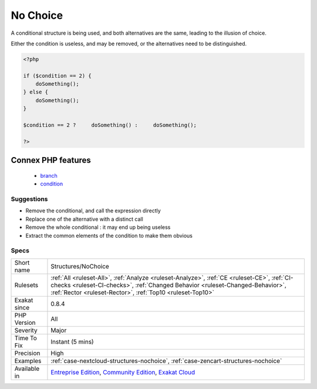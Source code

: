 .. _structures-nochoice:


.. _no-choice:

No Choice
+++++++++


.. meta::

	:description:

		No Choice: A conditional structure is being used, and both alternatives are the same, leading to the illusion of choice.

	:twitter:card: summary_large_image

	:twitter:site: @exakat

	:twitter:title: No Choice

	:twitter:description: No Choice: A conditional structure is being used, and both alternatives are the same, leading to the illusion of choice

	:twitter:creator: @exakat

	:twitter:image:src: https://www.exakat.io/wp-content/uploads/2020/06/logo-exakat.png

	:og:image: https://www.exakat.io/wp-content/uploads/2020/06/logo-exakat.png

	:og:title: No Choice

	:og:type: article

	:og:description: A conditional structure is being used, and both alternatives are the same, leading to the illusion of choice

	:og:url: https://exakat.readthedocs.io/en/latest/Reference/Rules/No Choice.html

	:og:locale: en


.. raw:: html


	<script type="application/ld+json">{"@context":"https:\/\/schema.org","@graph":[{"@type":"WebPage","@id":"https:\/\/php-tips.readthedocs.io\/en\/latest\/Reference\/Rules\/Structures\/NoChoice.html","url":"https:\/\/php-tips.readthedocs.io\/en\/latest\/Reference\/Rules\/Structures\/NoChoice.html","name":"No Choice","isPartOf":{"@id":"https:\/\/www.exakat.io\/"},"datePublished":"Thu, 23 Jan 2025 14:24:26 +0000","dateModified":"Thu, 23 Jan 2025 14:24:26 +0000","description":"A conditional structure is being used, and both alternatives are the same, leading to the illusion of choice","inLanguage":"en-US","potentialAction":[{"@type":"ReadAction","target":["https:\/\/exakat.readthedocs.io\/en\/latest\/No Choice.html"]}]},{"@type":"WebSite","@id":"https:\/\/www.exakat.io\/","url":"https:\/\/www.exakat.io\/","name":"Exakat","description":"Smart PHP static analysis","inLanguage":"en-US"}]}</script>

A conditional structure is being used, and both alternatives are the same, leading to the illusion of choice. 

Either the condition is useless, and may be removed, or the alternatives need to be distinguished.

.. code-block:: php
   
   <?php
   
   if ($condition == 2) {
       doSomething();
   } else {
       doSomething();
   }
   
   $condition == 2 ?     doSomething() :     doSomething();
   
   ?>
Connex PHP features
-------------------

  + `branch <https://php-dictionary.readthedocs.io/en/latest/dictionary/branch.ini.html>`_
  + `condition <https://php-dictionary.readthedocs.io/en/latest/dictionary/condition.ini.html>`_


Suggestions
___________

* Remove the conditional, and call the expression directly
* Replace one of the alternative with a distinct call
* Remove the whole conditional : it may end up being useless
* Extract the common elements of the condition to make them obvious




Specs
_____

+--------------+--------------------------------------------------------------------------------------------------------------------------------------------------------------------------------------------------------------------------------------------+
| Short name   | Structures/NoChoice                                                                                                                                                                                                                        |
+--------------+--------------------------------------------------------------------------------------------------------------------------------------------------------------------------------------------------------------------------------------------+
| Rulesets     | :ref:`All <ruleset-All>`, :ref:`Analyze <ruleset-Analyze>`, :ref:`CE <ruleset-CE>`, :ref:`CI-checks <ruleset-CI-checks>`, :ref:`Changed Behavior <ruleset-Changed-Behavior>`, :ref:`Rector <ruleset-Rector>`, :ref:`Top10 <ruleset-Top10>` |
+--------------+--------------------------------------------------------------------------------------------------------------------------------------------------------------------------------------------------------------------------------------------+
| Exakat since | 0.8.4                                                                                                                                                                                                                                      |
+--------------+--------------------------------------------------------------------------------------------------------------------------------------------------------------------------------------------------------------------------------------------+
| PHP Version  | All                                                                                                                                                                                                                                        |
+--------------+--------------------------------------------------------------------------------------------------------------------------------------------------------------------------------------------------------------------------------------------+
| Severity     | Major                                                                                                                                                                                                                                      |
+--------------+--------------------------------------------------------------------------------------------------------------------------------------------------------------------------------------------------------------------------------------------+
| Time To Fix  | Instant (5 mins)                                                                                                                                                                                                                           |
+--------------+--------------------------------------------------------------------------------------------------------------------------------------------------------------------------------------------------------------------------------------------+
| Precision    | High                                                                                                                                                                                                                                       |
+--------------+--------------------------------------------------------------------------------------------------------------------------------------------------------------------------------------------------------------------------------------------+
| Examples     | :ref:`case-nextcloud-structures-nochoice`, :ref:`case-zencart-structures-nochoice`                                                                                                                                                         |
+--------------+--------------------------------------------------------------------------------------------------------------------------------------------------------------------------------------------------------------------------------------------+
| Available in | `Entreprise Edition <https://www.exakat.io/entreprise-edition>`_, `Community Edition <https://www.exakat.io/community-edition>`_, `Exakat Cloud <https://www.exakat.io/exakat-cloud/>`_                                                    |
+--------------+--------------------------------------------------------------------------------------------------------------------------------------------------------------------------------------------------------------------------------------------+


